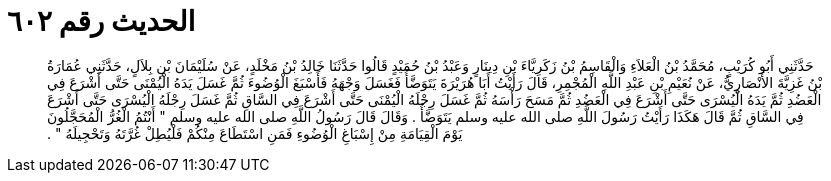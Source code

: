 
= الحديث رقم ٦٠٢

[quote.hadith]
حَدَّثَنِي أَبُو كُرَيْبٍ، مُحَمَّدُ بْنُ الْعَلاَءِ وَالْقَاسِمُ بْنُ زَكَرِيَّاءَ بْنِ دِينَارٍ وَعَبْدُ بْنُ حُمَيْدٍ قَالُوا حَدَّثَنَا خَالِدُ بْنُ مَخْلَدٍ، عَنْ سُلَيْمَانَ بْنِ بِلاَلٍ، حَدَّثَنِي عُمَارَةُ بْنُ غَزِيَّةَ الأَنْصَارِيُّ، عَنْ نُعَيْمِ بْنِ عَبْدِ اللَّهِ الْمُجْمِرِ، قَالَ رَأَيْتُ أَبَا هُرَيْرَةَ يَتَوَضَّأُ فَغَسَلَ وَجْهَهُ فَأَسْبَغَ الْوُضُوءَ ثُمَّ غَسَلَ يَدَهُ الْيُمْنَى حَتَّى أَشْرَعَ فِي الْعَضُدِ ثُمَّ يَدَهُ الْيُسْرَى حَتَّى أَشْرَعَ فِي الْعَضُدِ ثُمَّ مَسَحَ رَأْسَهُ ثُمَّ غَسَلَ رِجْلَهُ الْيُمْنَى حَتَّى أَشْرَعَ فِي السَّاقِ ثُمَّ غَسَلَ رِجْلَهُ الْيُسْرَى حَتَّى أَشْرَعَ فِي السَّاقِ ثُمَّ قَالَ هَكَذَا رَأَيْتُ رَسُولَ اللَّهِ صلى الله عليه وسلم يَتَوَضَّأُ ‏.‏ وَقَالَ قَالَ رَسُولُ اللَّهِ صلى الله عليه وسلم ‏"‏ أَنْتُمُ الْغُرُّ الْمُحَجَّلُونَ يَوْمَ الْقِيَامَةِ مِنْ إِسْبَاغِ الْوُضُوءِ فَمَنِ اسْتَطَاعَ مِنْكُمْ فَلْيُطِلْ غُرَّتَهُ وَتَحْجِيلَهُ ‏"‏ ‏.‏